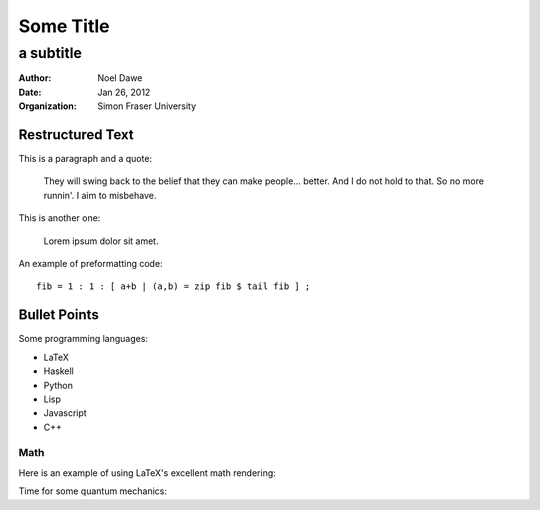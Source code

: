 ===========================
Some Title
===========================

----------
a subtitle
----------

:author: Noel Dawe
:date: Jan 26, 2012
:organization: Simon Fraser University

Restructured Text
~~~~~~~~~~~~~~~~~

This is a paragraph and a quote:

    They will swing back to the belief that they can make people... better. And I do not hold to that. So no more runnin'. I aim to misbehave.

This is another one:

    Lorem ipsum dolor sit amet. 

An example of preformatting code::
    
    fib = 1 : 1 : [ a+b | (a,b) = zip fib $ tail fib ] ;


Bullet Points
~~~~~~~~~~~~~

Some programming languages:

- LaTeX
- Haskell
- Python
- Lisp
- Javascript
- C++

Math
===============

Here is an example of using LaTeX's excellent math rendering:

.. raw:: latex

    \begin{equation}
    e^{\pi i} = -1
    \end{equation}


Time for some quantum mechanics:

.. raw:: latex

    \begin{equation}
    i\hbar\frac{\partial}{\partial t} \Psi(\mathbf{r},\,t) = -\frac{\hbar^2}{2m}\nabla^2\Psi(\mathbf{r},\,t) + V(\mathbf{r})\Psi(\mathbf{r},\,t)
    \end{equation}
